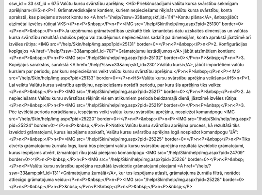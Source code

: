 ssw_id = 33skf_id = 675Valūtu kursu svārstību aprēķins;<H5>Priekšnosacījumi valūtu kursa svārstību sekmīgam aprēķinam</H5>\n<P>1. Grāmatvediskajiem kontiem, kuriem nepieciešams rēķināt valūtu kursa svārstību, konta aprakstā, kas pieejams atverot kontu no <A href="/help/?ssw=33&amp;skf_id=114">Kontu plāna</A>, &nbsp;jābūt atzīmētai izvēles rūtiņai VKS:</P>\n<P>&nbsp;</P>\n<P><IMG src="/help/Skin/help/img.aspx?pid=25130" border=0></P>\n<P>&nbsp;</P>\n<P>Ja uzņēmuma grāmatvedības uzskaitē tiek izmantotas datu uzskaites dimensijas un valūtas kursa svārstību rezultātā radušos peļņu vai zaudējumus nepieciešams sadalīt pa dimensijām, konta aprakstā jāatzīmē arī izvēles rūtiņa: <IMG src="/help/Skin/help/img.aspx?pid=25131" border=0></P>\n<P>&nbsp;</P>\n<P>2. Konfigurācijas kopīgajos <A href="/help/?ssw=33&amp;skf_id=707">Grāmatojumu iestādījumos</A> jābūt atzīmētiem kontiem: </P>\n<P>&nbsp;</P>\n<P><IMG src="/help/Skin/help/img.aspx?pid=25132" border=0></P>\n<P>&nbsp;</P>\n<P>3. Kopējajos sarakstos, sarakstā <A href="/help/?ssw=33&amp;skf_id=230">Valūtu kursi</A>, jābūt importētiem valūtu kursiem par periodu, par kuru nepieciešams veikt valūtu kursu svārstību aprēķinu:</P>\n<P>&nbsp;</P>\n<P><IMG src="/help/Skin/help/img.aspx?pid=25133" border=0></P>\n<H5>Valūtu kursu svārstību aprēķina veikšana</H5>\n<P>1. Lai veiktu Valūtu kursu svārstību aprēķinu, nepieciešams norādīt periodu, par kuru šis aprēķins tiks veikts:</P>\n<P>&nbsp;</P>\n<P><IMG src="/help/Skin/help/img.aspx?pid=25217" border=0></P>\n<P>&nbsp;</P>\n<P>2. Ja nepieciešams Valūtu kursu svārstības rēķināt visiem atlikumiem perioda beidzamajā dienā, jāatzīmē izvēles rūtiņa:</P>\n<P>&nbsp;</P>\n<P><IMG src="/help/Skin/help/img.aspx?pid=25219" border=0></P>\n<P>&nbsp;</P>\n<P>3. Pēc izvēlētā perioda norādīšanas, iespējams veikt valūtu kursu svārstību aprēķinu, nospiežot komandpogu <IMG src="/help/Skin/help/img.aspx?pid=25220" border=0>:</P>\n<P>&nbsp;</P>\n<P><IMG src="/help/Skin/help/img.aspx?pid=25224" border=0></P>\n<P>&nbsp;</P>\n<P>Notiks Valūtu kursu svārstību aprēķina process, kā rezultātā tiks izveidoti grāmatojumi, kurus iespējams apskatīt, Valūtu kursu svārstību aprēķina logā nospiežot komandpogu "JĀ":</P>\n<P>&nbsp;</P>\n<P><IMG src="/help/Skin/help/img.aspx?pid=25225" border=0></P>\n<P>&nbsp;</P>\n<P>Tiks atvērts grāmatojumu žurnāla logs, kurā būs pieejami valūtu kursu svārstību aprēķina rezultātā izveidotie grāmatojumi, kurus iespējams atvērt, izmantojot rīku joslā pieejamo komandpogu <IMG src="/help/Skin/help/img.aspx?pid=24709" border=0>:</P>\n<P>&nbsp;</P>\n<P><IMG src="/help/Skin/help/img.aspx?pid=25226" border=0></P>\n<P>&nbsp;</P>\n<P>Valūtu kursu svārstību aprēķina rezultātā izveidotie grāmatojumi pieejami <A href="/help/?ssw=33&amp;skf_id=131">Grāmatojumu žurnālā</A>, kur tos iespējams atlasīt, grāmatojuma žurnāla filtrā, norādot attiecīgo grāmatojuma veidu:</P>\n<P>&nbsp;</P>\n<P><IMG src="/help/Skin/help/img.aspx?pid=25228" border=0></P>\n<P>&nbsp;</P>\n<P>&nbsp;</P>\n<P>&nbsp;</P>\n<P>&nbsp;</P>\n<P>&nbsp;</P>